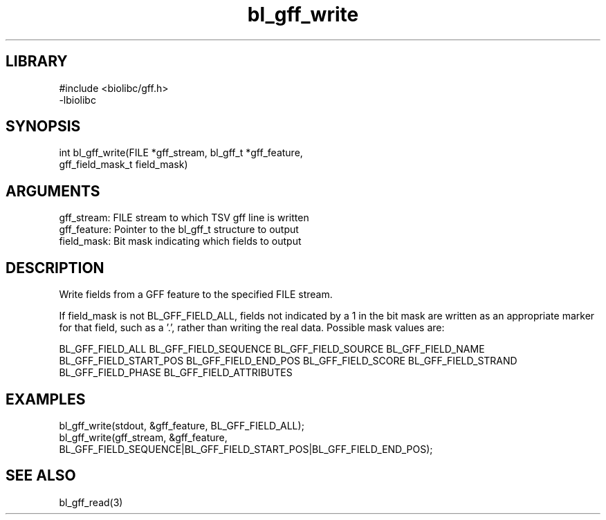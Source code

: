\" Generated by c2man from bl_gff_write.c
.TH bl_gff_write 3

.SH LIBRARY
\" Indicate #includes, library name, -L and -l flags
.nf
.na
#include <biolibc/gff.h>
-lbiolibc
.ad
.fi

\" Convention:
\" Underline anything that is typed verbatim - commands, etc.
.SH SYNOPSIS
.PP
.nf 
.na
int     bl_gff_write(FILE *gff_stream, bl_gff_t *gff_feature,
gff_field_mask_t field_mask)
.ad
.fi

.SH ARGUMENTS
.nf
.na
gff_stream:     FILE stream to which TSV gff line is written
gff_feature:    Pointer to the bl_gff_t structure to output
field_mask:     Bit mask indicating which fields to output
.ad
.fi

.SH DESCRIPTION

Write fields from a GFF feature to the specified FILE
stream.

If field_mask is not BL_GFF_FIELD_ALL, fields not indicated by a 1
in the bit mask are written as an appropriate marker for that field,
such as a '.', rather than writing the real data.
Possible mask values are:

BL_GFF_FIELD_ALL
BL_GFF_FIELD_SEQUENCE
BL_GFF_FIELD_SOURCE
BL_GFF_FIELD_NAME
BL_GFF_FIELD_START_POS
BL_GFF_FIELD_END_POS
BL_GFF_FIELD_SCORE
BL_GFF_FIELD_STRAND
BL_GFF_FIELD_PHASE
BL_GFF_FIELD_ATTRIBUTES

.SH EXAMPLES
.nf
.na

bl_gff_write(stdout, &gff_feature, BL_GFF_FIELD_ALL);
bl_gff_write(gff_stream, &gff_feature,
BL_GFF_FIELD_SEQUENCE|BL_GFF_FIELD_START_POS|BL_GFF_FIELD_END_POS);
.ad
.fi

.SH SEE ALSO

bl_gff_read(3)

